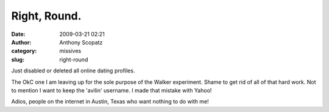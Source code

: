 Right, Round.
#############
:date: 2009-03-21 02:21
:author: Anthony Scopatz
:category: missives
:slug: right-round

Just disabled or deleted all online dating profiles.

The OkC one I am leaving up for the sole purpose of the Walker
experiment. Shame to get rid of all of that hard work. Not to mention I
want to keep the 'avilin' username. I made that mistake with Yahoo!

Adios, people on the internet in Austin, Texas who want nothing to do
with me!
